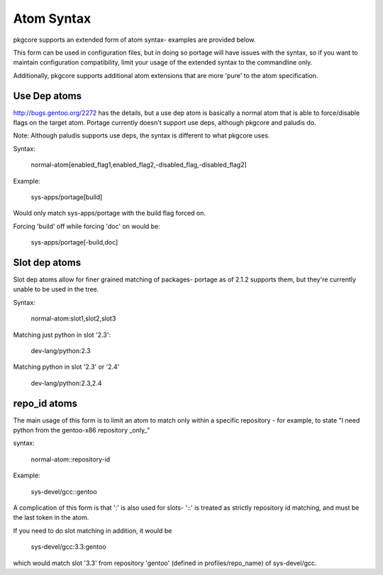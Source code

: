 Atom Syntax
===========

pkgcore supports an extended form of atom syntax- examples are provided below.

This form can be used in configuration files, but in doing so portage will have
issues with the syntax, so if you want to maintain configuration
compatibility, limit your usage of the extended syntax to the commandline only.

===============      =========================================================
token                result
===============      =========================================================
*                    match all
portage              package name must be ''portage''
dev-util/*           category must be ''dev-util''
dev-*/*              category must start with ''dev-''m any package name
dev-util/*           category must be ''dev-util'', any package
dev-*                package must start with ''dev-'', any category
*cgi*                package name must have ''cgi'' in it
*x11*/X*             category must have ''x11'' in it, package must start with
                     ''X''
*-apps/portage*      category must end in ''-apps'', package must start with
                     ''portage''
dev-vcs/*bzr*tools*  category must be dev-vcs, and the globbing there is like
                     shell globbing (bzr and tools must be in the package name,
                     and bzr must proceed tools)
=portage-1.0         match version 1.0 of any 'portage' package
===============      =========================================================


Additionally, pkgcore supports additional atom extensions that are more
'pure' to the atom specification.


Use Dep atoms
-------------

http://bugs.gentoo.org/2272 has the details, but a use dep atom is basically a
normal atom that is able to force/disable flags on the target atom.  Portage
currently doesn't support use deps, although pkgcore and paludis do.

Note: Although paludis supports use deps, the syntax is different to what
pkgcore uses.

Syntax:

  normal-atom[enabled_flag1,enabled_flag2,-disabled_flag,-disabled_flag2]

Example:

  sys-apps/portage[build]

Would only match sys-apps/portage with the build flag forced on.

Forcing 'build' off while forcing 'doc' on would be:

  sys-apps/portage[-build,doc]


Slot dep atoms
--------------

Slot dep atoms allow for finer grained matching of packages- portage as of
2.1.2 supports them, but they're currently unable to be used in the tree.

Syntax:

  normal-atom:slot1,slot2,slot3

Matching just python in slot '2.3':

  dev-lang/python:2.3

Matching python in slot '2.3' or '2.4'

  dev-lang/python:2.3,2.4


repo_id atoms
-------------

The main usage of this form is to limit an atom to match only within a specific
repository - for example, to state "I need python from the gentoo-x86
repository _only_"

syntax:

  normal-atom::repository-id

Example:

  sys-devel/gcc::gentoo

A complication of this form is that ':' is also used for slots- '::' is treated
as strictly repository id matching, and must be the last token in the atom.

If you need to do slot matching in addition, it would be

  sys-devel/gcc:3.3:gentoo

which would match slot '3.3' from repository 'gentoo' (defined in
profiles/repo_name) of sys-devel/gcc.
